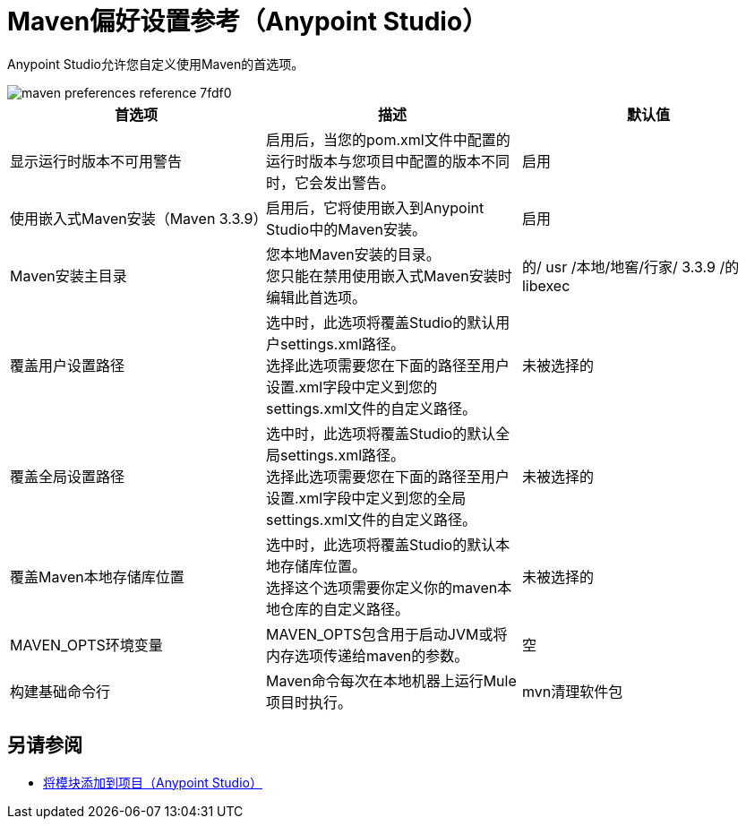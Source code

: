 =  Maven偏好设置参考（Anypoint Studio）

Anypoint Studio允许您自定义使用Maven的首选项。

image::maven-preferences-reference-7fdf0.png[]

[%header,%autowidth.spread]
|===
| 首选项 |描述 |默认值
| 显示运行时版本不可用警告
| 启用后，当您的pom.xml文件中配置的运行时版本与您项目中配置的版本不同时，它会发出警告。
| 启用

| 使用嵌入式Maven安装（Maven 3.3.9）
| 启用后，它将使用嵌入到Anypoint Studio中的Maven安装。
| 启用

|  Maven安装主目录
| 您本地Maven安装的目录。 +
您只能在禁用使用嵌入式Maven安装时编辑此首选项。
| 的/ usr /本地/地窖/行家/ 3.3.9 /的libexec


| 覆盖用户设置路径
| 选中时，此选项将覆盖Studio的默认用户settings.xml路径。 +
选择此选项需要您在下面的路径至用户设置.xml字段中定义到您的settings.xml文件的自定义路径。
| 未被选择的

| 覆盖全局设置路径
| 选中时，此选项将覆盖Studio的默认全局settings.xml路径。 +
选择此选项需要您在下面的路径至用户设置.xml字段中定义到您的全局settings.xml文件的自定义路径。
| 未被选择的

| 覆盖Maven本地存储库位置
| 选中时，此选项将覆盖Studio的默认本地存储库位置。 +
选择这个选项需要你定义你的maven本地仓库的自定义路径。
| 未被选择的

|  MAVEN_OPTS环境变量
|  MAVEN_OPTS包含用于启动JVM或将内存选项传递给maven的参数。
| 空

| 构建基础命令行
|  Maven命令每次在本地机器上运行Mule项目时执行。
|  mvn清理软件包

|===

== 另请参阅

*  link:/anypoint-studio/v/7.1/add-modules-in-studio-to[将模块添加到项目（Anypoint Studio）]
